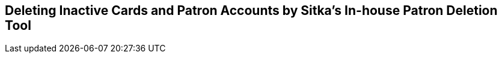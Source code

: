 Deleting Inactive Cards and Patron Accounts by Sitka's In-house Patron Deletion Tool
------------------------------------------------------------------------------------



